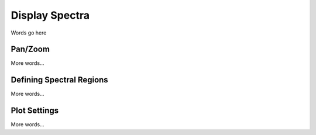 ***************
Display Spectra
***************

Words go here

Pan/Zoom
========

More words...

Defining Spectral Regions
=========================

More words...

Plot Settings
=============

More words...
